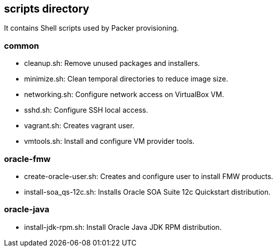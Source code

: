 == scripts directory

It contains Shell scripts used by Packer provisioning.

=== common

* cleanup.sh: Remove unused packages and installers.

* minimize.sh: Clean temporal directories to reduce image size.

* networking.sh: Configure network access on VirtualBox VM.

* sshd.sh: Configure SSH local access.

* vagrant.sh: Creates vagrant user.

* vmtools.sh: Install and configure VM provider tools.

=== oracle-fmw

* create-oracle-user.sh: Creates and configure user to install FMW products.

* install-soa_qs-12c.sh: Installs Oracle SOA Suite 12c Quickstart distribution.

=== oracle-java

* install-jdk-rpm.sh: Install Oracle Java JDK RPM distribution.
